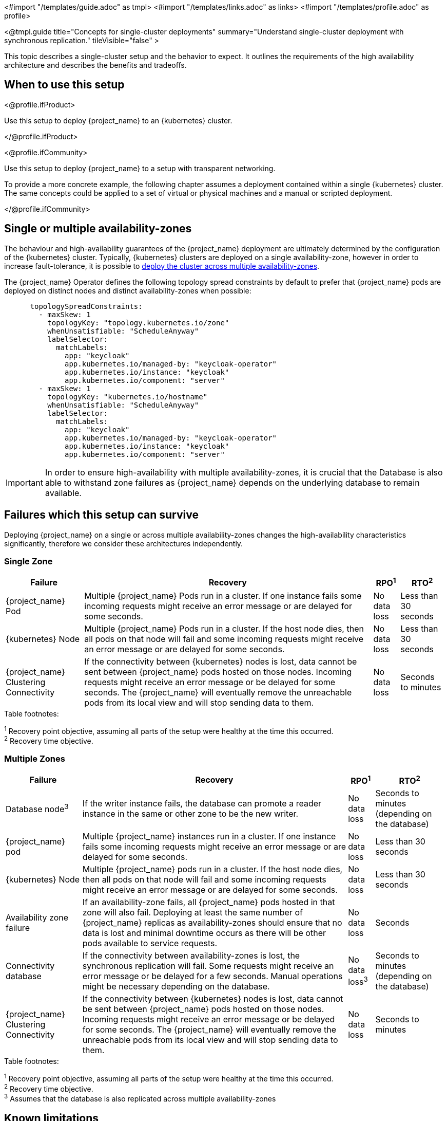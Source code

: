 <#import "/templates/guide.adoc" as tmpl>
<#import "/templates/links.adoc" as links>
<#import "/templates/profile.adoc" as profile>

<@tmpl.guide
title="Concepts for single-cluster deployments"
summary="Understand single-cluster deployment with synchronous replication."
tileVisible="false" >

This topic describes a single-cluster setup and the behavior to expect.
It outlines the requirements of the high availability architecture and describes the benefits and tradeoffs.

[#single-cluster-when-to-use]
== When to use this setup

<@profile.ifProduct>

Use this setup to deploy {project_name} to an {kubernetes} cluster.

</@profile.ifProduct>

<@profile.ifCommunity>

Use this setup to deploy {project_name} to a setup with transparent networking.

To provide a more concrete example, the following chapter assumes a deployment contained within a single {kubernetes} cluster.
The same concepts could be applied to a set of virtual or physical machines and a manual or scripted deployment.

</@profile.ifCommunity>

== Single or multiple availability-zones

The behaviour and high-availability guarantees of the {project_name} deployment are ultimately determined by the configuration of
the {kubernetes} cluster. Typically, {kubernetes} clusters are deployed on a single availability-zone, however in order to
increase fault-tolerance, it is possible to https://kubernetes.io/docs/setup/best-practices/multiple-zones/[deploy the cluster across multiple availability-zones].

The {project_name} Operator defines the following topology spread constraints by default to prefer that {project_name} pods are
deployed on distinct nodes and distinct availability-zones when possible:

[source,yaml]
----
      topologySpreadConstraints:
        - maxSkew: 1
          topologyKey: "topology.kubernetes.io/zone"
          whenUnsatisfiable: "ScheduleAnyway"
          labelSelector:
            matchLabels:
              app: "keycloak"
              app.kubernetes.io/managed-by: "keycloak-operator"
              app.kubernetes.io/instance: "keycloak"
              app.kubernetes.io/component: "server"
        - maxSkew: 1
          topologyKey: "kubernetes.io/hostname"
          whenUnsatisfiable: "ScheduleAnyway"
          labelSelector:
            matchLabels:
              app: "keycloak"
              app.kubernetes.io/managed-by: "keycloak-operator"
              app.kubernetes.io/instance: "keycloak"
              app.kubernetes.io/component: "server"
----

[IMPORTANT]
====
In order to ensure high-availability with multiple availability-zones, it is crucial that the Database is also able to
withstand zone failures as {project_name} depends on the underlying database to remain available.
====

== Failures which this setup can survive
Deploying {project_name} on a single or across multiple availability-zones changes the high-availability characteristics
significantly, therefore we consider these architectures independently.

=== Single Zone

[%autowidth]
|===
| Failure | Recovery | RPO^1^ | RTO^2^

| {project_name} Pod
| Multiple {project_name} Pods run in a cluster. If one instance fails some incoming requests might receive an error message or are delayed for some seconds.
| No data loss
| Less than 30 seconds

| {kubernetes} Node
| Multiple {project_name} Pods run in a cluster. If the host node dies, then all pods on that node will fail and some incoming requests might receive an error message or are delayed for some seconds.
| No data loss
| Less than 30 seconds

| {project_name} Clustering Connectivity
| If the connectivity between {kubernetes} nodes is lost, data cannot be sent between {project_name} pods hosted on those nodes.
Incoming requests might receive an error message or be delayed for some seconds.
The {project_name} will eventually remove the unreachable pods from its local view and will stop sending data to them.
| No data loss
| Seconds to minutes

|===

.Table footnotes:
^1^ Recovery point objective, assuming all parts of the setup were healthy at the time this occurred. +
^2^ Recovery time objective. +

=== Multiple Zones

[%autowidth]
|===
| Failure | Recovery | RPO^1^ | RTO^2^

| Database node^3^
| If the writer instance fails, the database can promote a reader instance in the same or other zone to be the new writer.
| No data loss
| Seconds to minutes (depending on the database)

| {project_name} pod
| Multiple {project_name} instances run in a cluster. If one instance fails some incoming requests might receive an error message or are delayed for some seconds.
| No data loss
| Less than 30 seconds

| {kubernetes} Node
| Multiple {project_name} pods run in a cluster. If the host node dies, then all pods on that node will fail and some incoming requests might receive an error message or are delayed for some seconds.
| No data loss
| Less than 30 seconds

| Availability zone failure
| If an availability-zone fails, all {project_name} pods hosted in that zone will also fail. Deploying at least the same number
of {project_name} replicas as availability-zones should ensure that no data is lost and minimal downtime occurs as there will
be other pods available to service requests.
| No data loss
| Seconds

| Connectivity database
| If the connectivity between availability-zones is lost, the synchronous replication will fail.
Some requests might receive an error message or be delayed for a few seconds.
Manual operations might be necessary depending on the database.
| No data loss^3^
| Seconds to minutes (depending on the database)

| {project_name} Clustering Connectivity
| If the connectivity between {kubernetes} nodes is lost, data cannot be sent between {project_name} pods hosted on those nodes.
Incoming requests might receive an error message or be delayed for some seconds.
The {project_name} will eventually remove the unreachable pods from its local view and will stop sending data to them.
| No data loss
| Seconds to minutes

|===

.Table footnotes:
^1^ Recovery point objective, assuming all parts of the setup were healthy at the time this occurred. +
^2^ Recovery time objective. +
^3^ Assumes that the database is also replicated across multiple availability-zones

== Known limitations

. Downtime during rollouts of {project_name} upgrades
+
This can be overcome for patch releases by enabling <@links.server id="update-compatibility" anchor="rolling-updates-for-patch-releases" />.
+
. Multiple node failures can result in a loss of entries from the `authenticationSessions`, `loginFailures`
and `actionTokens` caches if the number of node failures is greater than or equal to the cache's configured `num_owners`,
which by default is 2.
+
. Deployments using the default `topologySpreadConstraints` with `whenUnsatisfiable: ScheduleAnyway`, may experience
data-loss on node/availability-zone failure if multiple pods are scheduled on the failed node/zone.
+
Users can mitigate against this scenario by defining `topologySpreadConstraints` with `whenUnsatisfiable: DoNotSchedule`,
to ensure that pods are always evenly scheduled across zones and nodes. However, this can result in some {project_name}
instances not being deployed if the constraints cannot be satisfied.
+
As Infinispan is unaware of the network topology when distributing cache entries, it is still possible for data-loss to
occur on node/availability-zone failure if all `num_owner` copies of cached data are stored in the failed node/zone.
You can restrict the total number of {project_name} instances to the number of nodes or availability-zones available by
defining a `requiredDuringSchedulingIgnoredDuringExecution` for nodes and zones. However, this comes at the expense of
scalability as the number of {project_name} instances that can be provisioned will be restricted to the number of
nodes/availability-zones in your {kubernetes} cluster.
+
See the Operator <@links.operator id="advanced-configuration" anchor="_scheduling" /> details of how to configure custom
anti-affinity `topologySpreadConstraints` policies.

. The Operator does not configure the site's name (see <@links.server id="caching" anchor="cache-topology" />) in the Pods as its value is not available via the https://kubernetes.io/docs/concepts/workloads/pods/downward-api/[Downward API].
The machine name option is configured using the `spec.nodeName` from the node where the Pod is scheduled.

== Next steps

Continue reading in the <@links.ha id="single-cluster-building-blocks" /> {section} to find blueprints for the different building blocks.

</@tmpl.guide>
